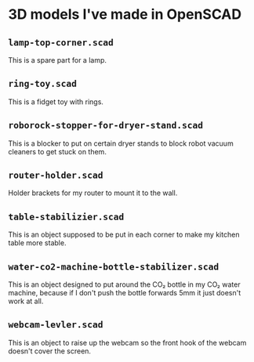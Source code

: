 * 3D models I've made in OpenSCAD

** =lamp-top-corner.scad=
This is a spare part for a lamp.

** =ring-toy.scad=
This is a fidget toy with rings.

** =roborock-stopper-for-dryer-stand.scad=
This is a blocker to put on certain dryer stands to block robot vacuum
cleaners to get stuck on them.

** =router-holder.scad=
Holder brackets for my router to mount it to the wall.

** =table-stabilizier.scad=
This is an object supposed to be put in each corner to make my kitchen table
more stable.

** =water-co2-machine-bottle-stabilizer.scad=
This is an object designed to put around the CO₂ bottle in my CO₂ water
machine, because if I don't push the bottle forwards 5mm it just doesn't work
at all.

** =webcam-levler.scad=
This is an object to raise up the webcam so the front hook of the webcam
doesn't cover the screen.
